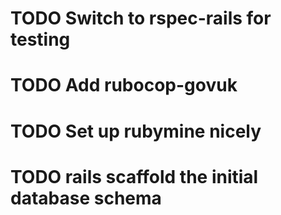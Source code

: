 * TODO Switch to rspec-rails for testing

* TODO Add rubocop-govuk

* TODO Set up rubymine nicely
* TODO rails scaffold the initial database schema



